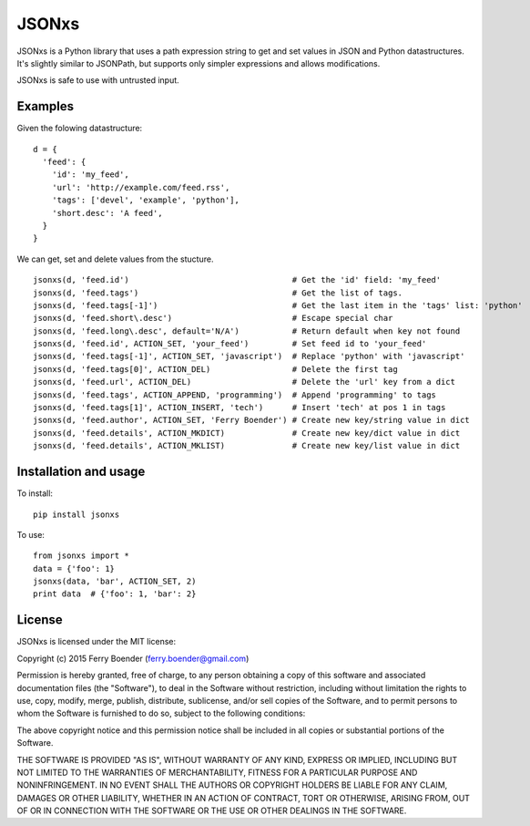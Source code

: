 JSONxs
======

JSONxs is a Python library that uses a path expression string to get and
set values in JSON and Python datastructures. It's slightly similar to
JSONPath, but supports only simpler expressions and allows
modifications.

JSONxs is safe to use with untrusted input.

Examples
--------

Given the folowing datastructure:

::

    d = {
      'feed': {
        'id': 'my_feed',
        'url': 'http://example.com/feed.rss',
        'tags': ['devel', 'example', 'python'],
        'short.desc': 'A feed',
      }
    }

We can get, set and delete values from the stucture.

::

    jsonxs(d, 'feed.id')                                  # Get the 'id' field: 'my_feed'
    jsonxs(d, 'feed.tags')                                # Get the list of tags.
    jsonxs(d, 'feed.tags[-1]')                            # Get the last item in the 'tags' list: 'python'
    jsonxs(d, 'feed.short\.desc')                         # Escape special char
    jsonxs(d, 'feed.long\.desc', default='N/A')           # Return default when key not found
    jsonxs(d, 'feed.id', ACTION_SET, 'your_feed')         # Set feed id to 'your_feed'
    jsonxs(d, 'feed.tags[-1]', ACTION_SET, 'javascript')  # Replace 'python' with 'javascript'
    jsonxs(d, 'feed.tags[0]', ACTION_DEL)                 # Delete the first tag
    jsonxs(d, 'feed.url', ACTION_DEL)                     # Delete the 'url' key from a dict
    jsonxs(d, 'feed.tags', ACTION_APPEND, 'programming')  # Append 'programming' to tags
    jsonxs(d, 'feed.tags[1]', ACTION_INSERT, 'tech')      # Insert 'tech' at pos 1 in tags
    jsonxs(d, 'feed.author', ACTION_SET, 'Ferry Boender') # Create new key/string value in dict 
    jsonxs(d, 'feed.details', ACTION_MKDICT)              # Create new key/dict value in dict
    jsonxs(d, 'feed.details', ACTION_MKLIST)              # Create new key/list value in dict

Installation and usage
----------------------

To install:

::

    pip install jsonxs

To use:

::

    from jsonxs import *
    data = {'foo': 1}
    jsonxs(data, 'bar', ACTION_SET, 2)
    print data  # {'foo': 1, 'bar': 2}

License
-------

JSONxs is licensed under the MIT license:

Copyright (c) 2015 Ferry Boender (ferry.boender@gmail.com)

Permission is hereby granted, free of charge, to any person obtaining a
copy of this software and associated documentation files (the
"Software"), to deal in the Software without restriction, including
without limitation the rights to use, copy, modify, merge, publish,
distribute, sublicense, and/or sell copies of the Software, and to
permit persons to whom the Software is furnished to do so, subject to
the following conditions:

The above copyright notice and this permission notice shall be included
in all copies or substantial portions of the Software.

THE SOFTWARE IS PROVIDED "AS IS", WITHOUT WARRANTY OF ANY KIND, EXPRESS
OR IMPLIED, INCLUDING BUT NOT LIMITED TO THE WARRANTIES OF
MERCHANTABILITY, FITNESS FOR A PARTICULAR PURPOSE AND NONINFRINGEMENT.
IN NO EVENT SHALL THE AUTHORS OR COPYRIGHT HOLDERS BE LIABLE FOR ANY
CLAIM, DAMAGES OR OTHER LIABILITY, WHETHER IN AN ACTION OF CONTRACT,
TORT OR OTHERWISE, ARISING FROM, OUT OF OR IN CONNECTION WITH THE
SOFTWARE OR THE USE OR OTHER DEALINGS IN THE SOFTWARE.
